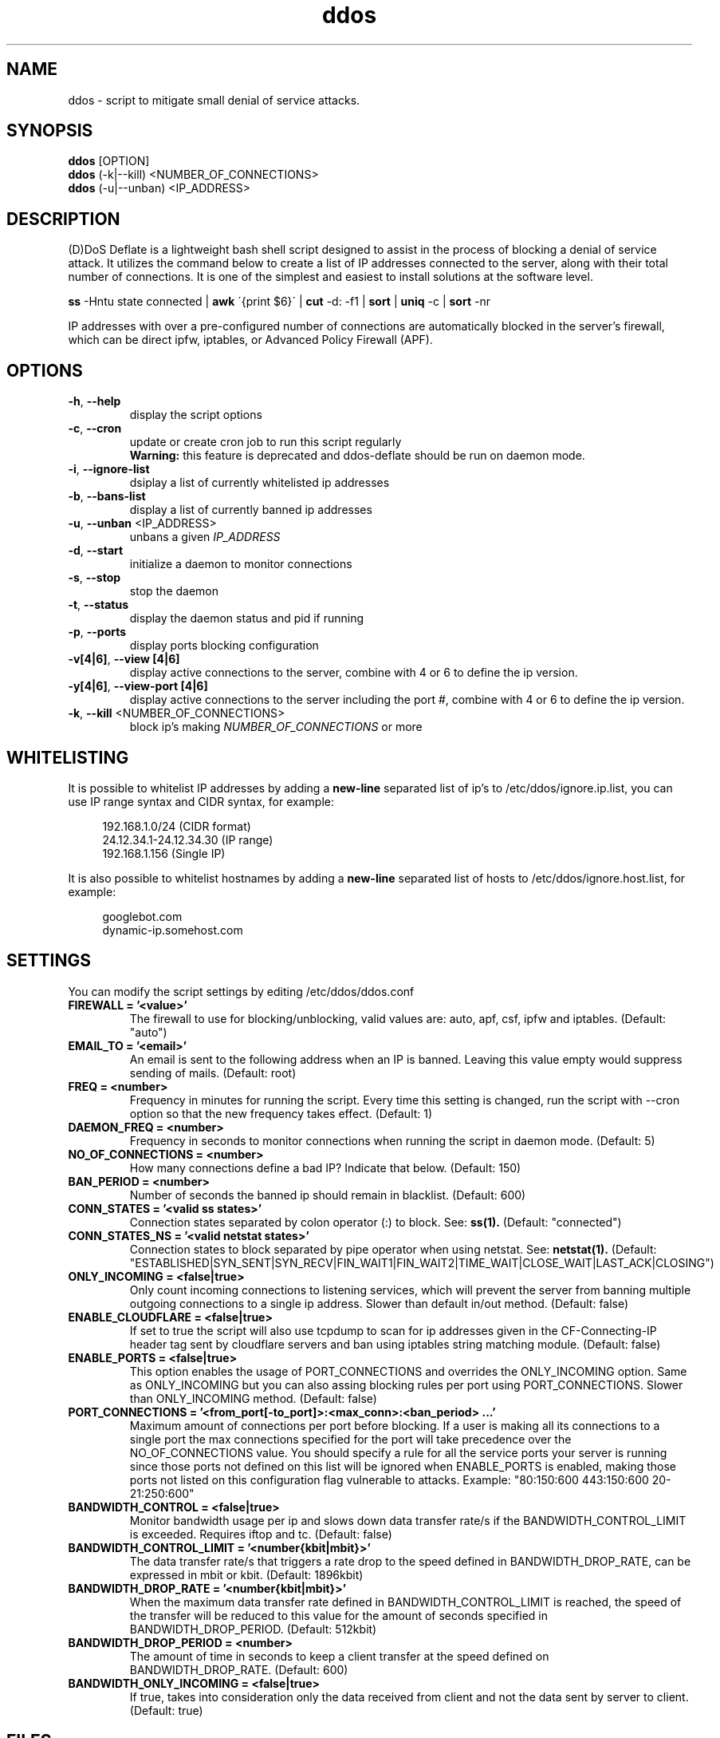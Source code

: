 .TH ddos 1

.SH NAME
ddos \- script to mitigate small denial of service attacks.

.SH SYNOPSIS
.B ddos
[OPTION]
.br
.B ddos
(-k|--kill) <NUMBER_OF_CONNECTIONS>
.br
.B ddos
(-u|--unban) <IP_ADDRESS>

.SH DESCRIPTION
.PP
(D)DoS Deflate is a lightweight bash shell script designed to assist in
the process of blocking a denial of service attack. It utilizes the
command below to create a list of IP addresses connected to the server,
along with their total number of connections. It is one of the simplest
and easiest to install solutions at the software level.

.B ss
-Hntu state connected |
.B awk
\'{print $6}\' |
.B cut
-d: -f1 |
.B sort
|
.B uniq
-c |
.B sort
-nr

.PP
IP addresses with over a pre-configured number of connections are
automatically blocked in the server's firewall, which can be direct
ipfw, iptables, or Advanced Policy Firewall (APF).

.SH OPTIONS

.TP
\fB\-h\fR, \fB\-\-help\fR
display the script options
.TP
\fB\-c\fR, \fB\-\-cron\fR
update or create cron job to run this script regularly
.RS 7
.B Warning:
this feature is deprecated and ddos-deflate should be run on
daemon mode.
.RE
.TP
\fB\-i\fR, \fB\-\-ignore\-list\fR
dsiplay a list of currently whitelisted ip addresses
.TP
\fB\-b\fR, \fB\-\-bans\-list\fR
display a list of currently banned ip addresses
.TP
\fB\-u\fR, \fB\-\-unban\fR <IP_ADDRESS>
unbans a given \fIIP_ADDRESS\fR
.TP
\fB\-d\fR, \fB\-\-start\fR
initialize a daemon to monitor connections
.TP
\fB\-s\fR, \fB\-\-stop\fR
stop the daemon
.TP
\fB\-t\fR, \fB\-\-status\fR
display the daemon status and pid if running
.TP
\fB\-p\fR, \fB\-\-ports\fR
display ports blocking configuration
.TP
\fB\-v[4|6]\fR, \fB\-\-view [4|6]\fR
display active connections to the server, combine with 4 or 6 to define
the ip version.
.TP
\fB\-y[4|6]\fR, \fB\-\-view-port [4|6]\fR
display active connections to the server including the port #, combine
with 4 or 6 to define the ip version.
.TP
\fB\-k\fR, \fB\-\-kill\fR <NUMBER_OF_CONNECTIONS>
block ip's making \fINUMBER_OF_CONNECTIONS\fR or more

.SH WHITELISTING

.PP
It is possible to whitelist IP addresses by adding a
.B new-line
separated list of ip's to /etc/ddos/ignore.ip.list,
you can use IP range syntax and CIDR syntax, for example:

.RS 4
192.168.1.0/24           (CIDR format)
.br
24.12.34.1-24.12.34.30   (IP range)
.br
192.168.1.156            (Single IP)
.RE

.PP
It is also possible to whitelist hostnames by adding a
.B new-line
separated list of hosts to /etc/ddos/ignore.host.list, for example:

.RS 4
googlebot.com
.br
dynamic-ip.somehost.com
.RE

.SH SETTINGS
You can modify the script settings by editing /etc/ddos/ddos.conf

.TP
.B FIREWALL = '<value>'
The firewall to use for blocking/unblocking, valid values are:
auto, apf, csf, ipfw and iptables. (Default: "auto")

.TP
.B EMAIL_TO = '<email>'
An email is sent to the following address when an IP is banned.
Leaving this value empty would suppress sending of mails. (Default: root)

.TP
.B FREQ = <number>
Frequency in minutes for running the script. Every time this setting is
changed, run the script with --cron option so that the new frequency
takes effect. (Default: 1)

.TP
.B DAEMON_FREQ = <number>
Frequency in seconds to monitor connections when running the script
in daemon mode. (Default: 5)

.TP
.B NO_OF_CONNECTIONS = <number>
How many connections define a bad IP? Indicate that below. (Default: 150)

.TP
.B BAN_PERIOD = <number>
Number of seconds the banned ip should remain in blacklist. (Default: 600)

.TP
.B CONN_STATES = '<valid ss states>'
Connection states separated by colon operator (:) to block. See:
.B ss(1).
(Default: "connected")

.TP
.B CONN_STATES_NS = '<valid netstat states>'
Connection states to block separated by pipe operator when using netstat. See:
.B netstat(1).
(Default: "ESTABLISHED|SYN_SENT|SYN_RECV|FIN_WAIT1|FIN_WAIT2|TIME_WAIT|CLOSE_WAIT|LAST_ACK|CLOSING")

.TP
.B ONLY_INCOMING = <false|true>
Only count incoming connections to listening services, which will
prevent the server from banning multiple outgoing connections to
a single ip address. Slower than default in/out method.
(Default: false)

.TP
.B ENABLE_CLOUDFLARE = <false|true>
If set to true the script will also use tcpdump to scan for ip
addresses given in the CF-Connecting-IP header tag sent by cloudflare
servers and ban using iptables string matching module.
(Default: false)

.TP
.B ENABLE_PORTS = <false|true>
This option enables the usage of PORT_CONNECTIONS and overrides the
ONLY_INCOMING option. Same as ONLY_INCOMING but you can also assing
blocking rules per port using PORT_CONNECTIONS. Slower than
ONLY_INCOMING method.
(Default: false)

.TP
.B PORT_CONNECTIONS = '<from_port[-to_port]>:<max_conn>:<ban_period> ...'
Maximum amount of connections per port before blocking. If a user
is making all its connections to a single port the max connections
specified for the port will take precedence over the
NO_OF_CONNECTIONS value.
You should specify a rule for all the service ports your server is
running since those ports not defined on this list will be ignored
when ENABLE_PORTS is enabled, making those ports not listed on this
configuration flag vulnerable to attacks. Example:
"80:150:600 443:150:600 20-21:250:600"

.TP
.B BANDWIDTH_CONTROL = <false|true>
Monitor bandwidth usage per ip and slows down data transfer rate/s if
the BANDWIDTH_CONTROL_LIMIT is exceeded. Requires iftop and tc.
(Default: false)

.TP
.B BANDWIDTH_CONTROL_LIMIT = '<number{kbit|mbit}>'
The data transfer rate/s that triggers a rate drop to the speed
defined in BANDWIDTH_DROP_RATE, can be expressed in mbit or kbit.
(Default: 1896kbit)

.TP
.B BANDWIDTH_DROP_RATE = '<number{kbit|mbit}>'
When the maximum data transfer rate defined in BANDWIDTH_CONTROL_LIMIT
is reached, the speed of the transfer will be reduced to this value
for the amount of seconds specified in BANDWIDTH_DROP_PERIOD.
(Default: 512kbit)

.TP
.B BANDWIDTH_DROP_PERIOD = <number>
The amount of time in seconds to keep a client transfer at the speed
defined on BANDWIDTH_DROP_RATE. (Default: 600)

.TP
.B BANDWIDTH_ONLY_INCOMING = <false|true>
If true, takes into consideration only the data received from
client and not the data sent by server to client. (Default: true)

.SH FILES
.B /usr/local/ddos/LICENSE
.br
.B /usr/local/ddos/ddos.sh
.br
.B /usr/local/sbin/ddos
.br
.B /etc/ddos/ddos.conf
.br
.B /etc/ddos/ignore.ip.list
.br
.B /etc/ddos/ignore.host.list

.SH AUTHOR
Zaf <zaf@vsnl.com> (Copyright (C) 2005)

.SH CONTRIBUTORS
Jefferson González <jgmdev@gmail.com> (Fixes and improvements)
.br
Marc S. Brooks <devel@mbrooks.info> (BSD support)
